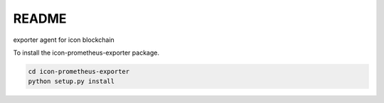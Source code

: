 README
======

exporter agent for icon blockchain

To install the icon-prometheus-exporter package.

.. code-block:: bash

    cd icon-prometheus-exporter
    python setup.py install
